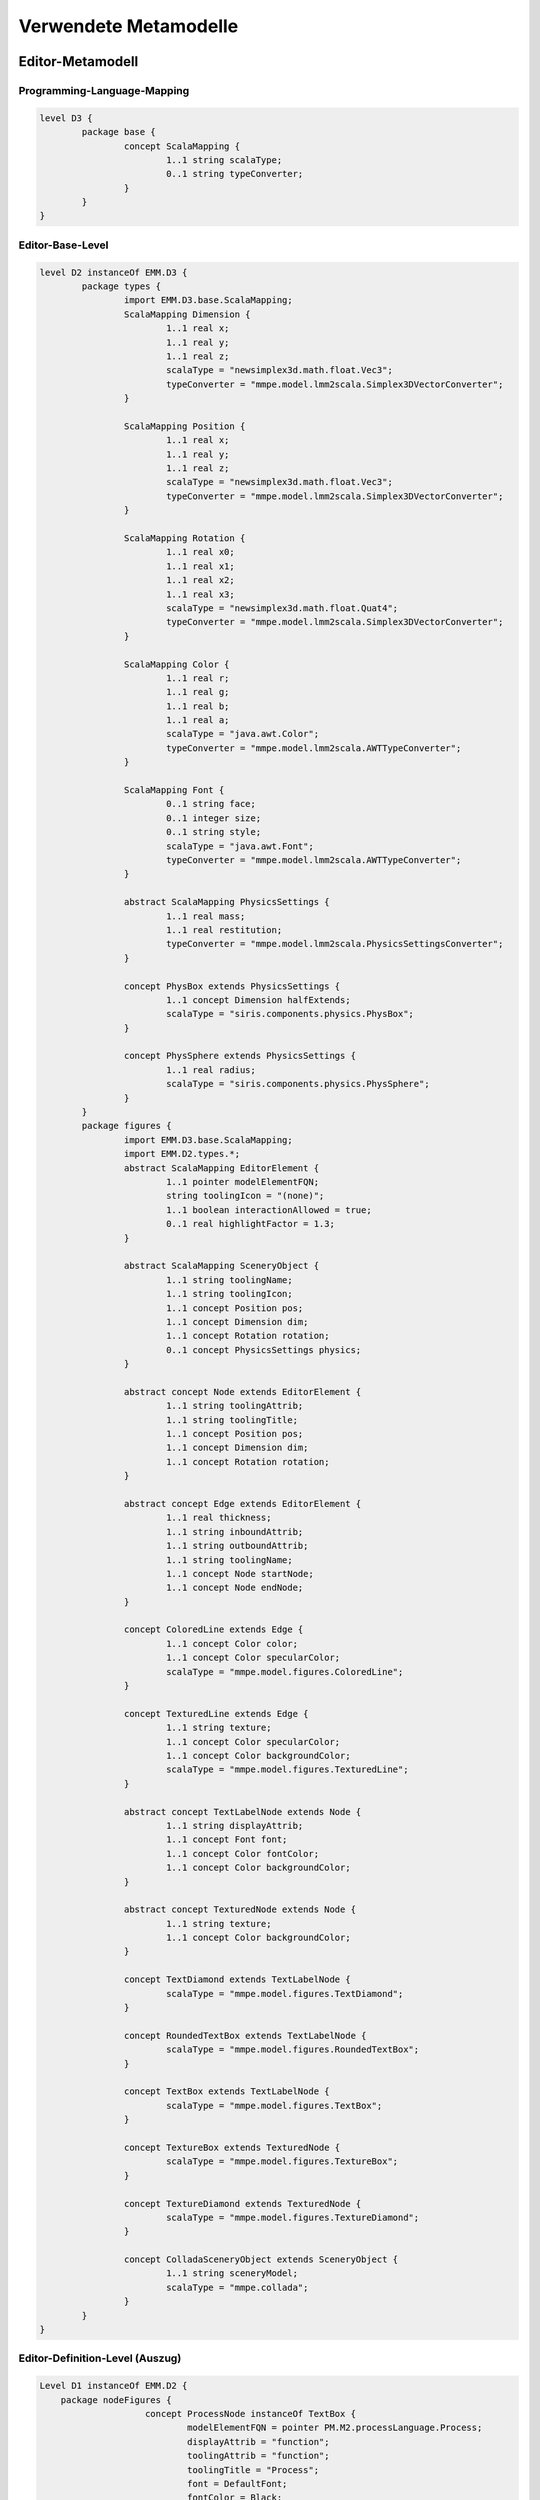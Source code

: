 .. raw:: latex

    \appendix


**********************
Verwendete Metamodelle
**********************

Editor-Metamodell
=================

.. _anhang-scalamapping:

Programming-Language-Mapping
----------------------------

.. code-block:: java

	level D3 {
		package base {
			concept ScalaMapping {
				1..1 string scalaType;
				0..1 string typeConverter;
			}
		}
	}

.. _anhang-ebl:

Editor-Base-Level
-----------------

.. code-block:: java

	level D2 instanceOf EMM.D3 {
		package types {
			import EMM.D3.base.ScalaMapping;
			ScalaMapping Dimension {
				1..1 real x;
				1..1 real y;
				1..1 real z;
				scalaType = "newsimplex3d.math.float.Vec3";
				typeConverter = "mmpe.model.lmm2scala.Simplex3DVectorConverter";
			}

			ScalaMapping Position {
				1..1 real x;
				1..1 real y;
				1..1 real z;
				scalaType = "newsimplex3d.math.float.Vec3";
				typeConverter = "mmpe.model.lmm2scala.Simplex3DVectorConverter";
			}

			ScalaMapping Rotation {
				1..1 real x0;
				1..1 real x1;
				1..1 real x2;
				1..1 real x3;
				scalaType = "newsimplex3d.math.float.Quat4";
				typeConverter = "mmpe.model.lmm2scala.Simplex3DVectorConverter";
			}

			ScalaMapping Color {
				1..1 real r;
				1..1 real g;
				1..1 real b;
				1..1 real a;
				scalaType = "java.awt.Color";
				typeConverter = "mmpe.model.lmm2scala.AWTTypeConverter";
			}

			ScalaMapping Font {
				0..1 string face;
				0..1 integer size;
				0..1 string style;
				scalaType = "java.awt.Font";
				typeConverter = "mmpe.model.lmm2scala.AWTTypeConverter";
			}

			abstract ScalaMapping PhysicsSettings {
				1..1 real mass;
				1..1 real restitution;
				typeConverter = "mmpe.model.lmm2scala.PhysicsSettingsConverter";
			}

			concept PhysBox extends PhysicsSettings {
				1..1 concept Dimension halfExtends;
				scalaType = "siris.components.physics.PhysBox";
			}

			concept PhysSphere extends PhysicsSettings {
				1..1 real radius;
				scalaType = "siris.components.physics.PhysSphere";
			}
		}
		package figures {
			import EMM.D3.base.ScalaMapping;
			import EMM.D2.types.*;
			abstract ScalaMapping EditorElement {
				1..1 pointer modelElementFQN;
				string toolingIcon = "(none)";
				1..1 boolean interactionAllowed = true;
				0..1 real highlightFactor = 1.3;
			}

			abstract ScalaMapping SceneryObject {
				1..1 string toolingName;
				1..1 string toolingIcon;
				1..1 concept Position pos;
				1..1 concept Dimension dim;
				1..1 concept Rotation rotation;
				0..1 concept PhysicsSettings physics;
			}

			abstract concept Node extends EditorElement {
				1..1 string toolingAttrib;
				1..1 string toolingTitle;
				1..1 concept Position pos;
				1..1 concept Dimension dim;
				1..1 concept Rotation rotation;
			}

			abstract concept Edge extends EditorElement {
				1..1 real thickness;
				1..1 string inboundAttrib;
				1..1 string outboundAttrib;
				1..1 string toolingName;
				1..1 concept Node startNode;
				1..1 concept Node endNode;
			}

			concept ColoredLine extends Edge {
				1..1 concept Color color;
				1..1 concept Color specularColor;
				scalaType = "mmpe.model.figures.ColoredLine";
			}

			concept TexturedLine extends Edge {
				1..1 string texture;
				1..1 concept Color specularColor;
				1..1 concept Color backgroundColor;
				scalaType = "mmpe.model.figures.TexturedLine";
			}

			abstract concept TextLabelNode extends Node {
				1..1 string displayAttrib;
				1..1 concept Font font;
				1..1 concept Color fontColor;
				1..1 concept Color backgroundColor;
			}

			abstract concept TexturedNode extends Node {
				1..1 string texture;
				1..1 concept Color backgroundColor;
			}

			concept TextDiamond extends TextLabelNode {
				scalaType = "mmpe.model.figures.TextDiamond";
			}

			concept RoundedTextBox extends TextLabelNode {
				scalaType = "mmpe.model.figures.RoundedTextBox";
			}

			concept TextBox extends TextLabelNode {
				scalaType = "mmpe.model.figures.TextBox";
			}

			concept TextureBox extends TexturedNode {
				scalaType = "mmpe.model.figures.TextureBox";
			}

			concept TextureDiamond extends TexturedNode {
				scalaType = "mmpe.model.figures.TextureDiamond";
			}

			concept ColladaSceneryObject extends SceneryObject {
				1..1 string sceneryModel;
				scalaType = "mmpe.collada";
			}
		}
	}


.. _anhang-edl:

Editor-Definition-Level (Auszug)
--------------------------------

.. code-block:: java

    Level D1 instanceOf EMM.D2 {
        package nodeFigures {
			concept ProcessNode instanceOf TextBox {
				modelElementFQN = pointer PM.M2.processLanguage.Process;
				displayAttrib = "function";
				toolingAttrib = "function";
				toolingTitle = "Process";
				font = DefaultFont;
				fontColor = Black;
				backgroundColor = LightYellow;
				dim = UnitDimension;
				pos = DefaultPosition;
				rotation = NullRotation;
			}

            concept AndConnectorNode instanceOf TextDiamond {
				texture = "tex/model_textures/and_symbol.png";
				modelElementFQN = pointer PM.M2.processLanguage.AndConnector;
				toolingAttrib = "name";
				toolingTitle = "AND";
				backgroundColor = Orange;
				dim = UnitDimension;
				pos = DefaultPosition;
				rotation = DiamondRot;
			}
        }
        package connectionFigures {
			concept ControlFlowEdge instanceOf TexturedLine {
				toolingName = "Control Flow";
				outboundAttrib = "outboundControlFlows";
				inboundAttrib = "inboundControlFlows";
				modelElementFQN = pointer PM.M2.processLanguage.ControlFlow;
				texture = "tex/model_textures/triangle_half_cyan.png";
				specularColor = White;
				backgroundColor = Red;
				thickness = 0.1;
				highlightFactor = 1.7;
			}

            concept NodeDataEdge instanceOf ColoredLine {
				toolingName = "Functional-Data Assoc";
				outboundAttrib = "outboundNodeDataConnection";
				inboundAttrib = "inboundNodeDataConnection";
				modelElementFQN = pointer PM.M2.processLanguage.NodeDataConnection;
				color = Blue;
				specularColor = White;
				thickness = 0.03;
				highlightFactor = 2.0;
			}
        }
    }

.. _anhang_pmm:

Prozess-Metamodell
==================

.. code-block:: java

    model PMM {
        uri "model:/www.ai4.uni-bayreuth.de/ipm3d/pmm";
        level M2 {
            package processLanguage {
                abstract concept Perspective {
                }

                abstract concept Connection {
                }

                abstract concept DataPerspective extends Perspective {
                }
                
                abstract concept FunctionalPerspective extends Perspective {
                }

                concept ControlFlow extends Perspective {
                    string tag = "(noTag)";
                }

                concept DataFlow extends DataPerspective {
                }

                concept NodeDataConnection extends Connection {
                }

                concept NodeControlFlowLabelConnection extends Connection {
                }

                concept ProcessOrgConnection extends Connection {
                }
                
                concept Node extends FunctionalPerspective {
                    0..* concept ControlFlow inboundControlFlows;
                    0..* concept ControlFlow outboundControlFlows;
                    0..* concept NodeDataConnection outboundNodeDataConnection;
                    0..* concept NodeControlFlowLabelConnection outboundNodeControlFlowLabelConnection;
                }

                concept DataItem extends DataPerspective {
                    1..1 string name;
                    0..* concept DataFlow inboundDataFlows;
                    0..* concept DataFlow outboundDataFlows;
                    0..* concept NodeDataConnection inboundNodeDataConnection;
                }
                
                concept ControlFlowLabel {
                    0..* concept NodeControlFlowLabelConnection inboundNodeControlFlowLabelConnection;
                    1..1 string tag;
                }
                
                concept DataContainer extends Node extends DataPerspective {
                    string name;
                }

                concept Process extends Node {
                    string function;
                    string shortFunction;
                    real duration;
                    integer difficulty;
                    boolean isComposite;
                }

                abstract concept FlowElement extends Node {
                    string name;
                }

                concept StartStopInterface extends FlowElement {
                }

                concept AndConnector extends FlowElement {
                }

                concept OrConnector extends FlowElement {
                }

                concept Decision extends FlowElement {
                }
            }
        }
    }
